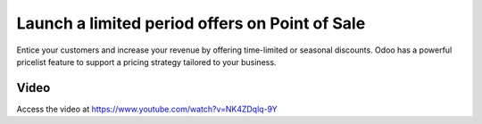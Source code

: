 ===============================================
Launch a limited period offers on Point of Sale
===============================================
Entice your customers and increase your revenue by offering time-limited or
seasonal discounts. Odoo has a powerful pricelist feature to support a pricing
strategy tailored to your business.

Video
-----
Access the video at https://www.youtube.com/watch?v=NK4ZDqlq-9Y

.. raw:: html

    <div style="position: relative; padding-bottom: 56.25%; height: 0; overflow: hidden; max-width: 100%; height: auto;">
        <iframe src="https://www.youtube.com/embed/NK4ZDqlq-9Y" frameborder="0" allowfullscreen style="position: absolute; top: 0; left: 0; width: 700px; height: 385px;"></iframe>
    </div>

